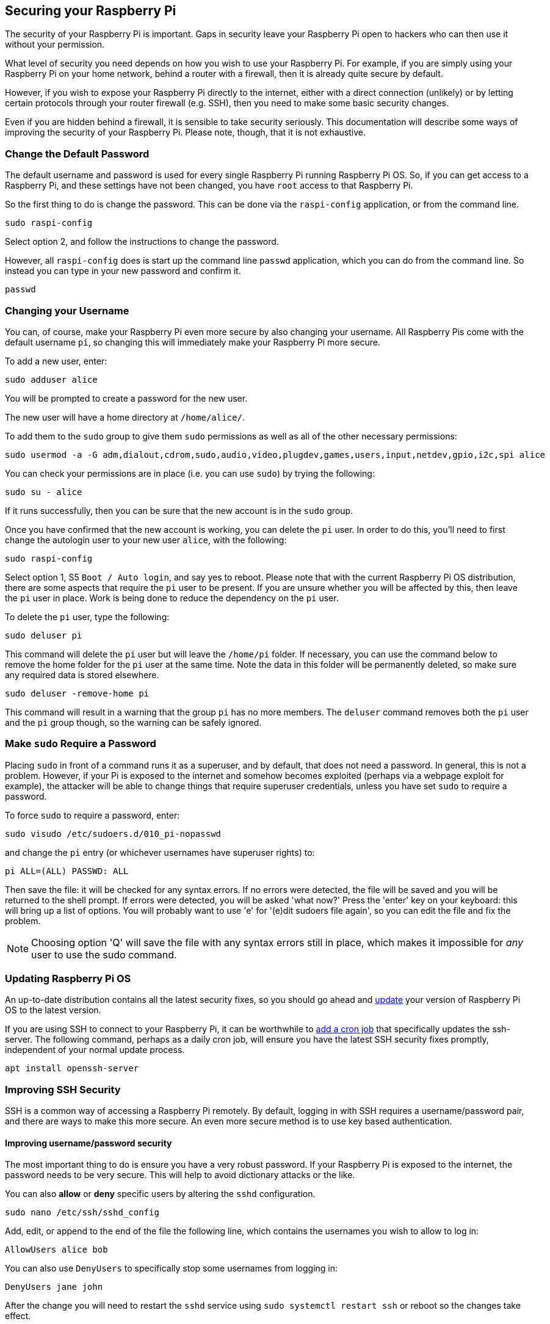 == Securing your Raspberry Pi

The security of your Raspberry Pi is important. Gaps in security leave your Raspberry Pi open to hackers who can then use it without your permission.

What level of security you need depends on how you wish to use your Raspberry Pi. For example, if you are simply using your Raspberry Pi on your home network, behind a router with a firewall, then it is already quite secure by default.

However, if you wish to expose your Raspberry Pi directly to the internet, either with a direct connection (unlikely) or by letting certain protocols through your router firewall (e.g. SSH), then you need to make some basic security changes.

Even if you are hidden behind a firewall, it is sensible to take security seriously. This documentation will describe some ways of improving the security of your Raspberry Pi. Please note, though, that it is not exhaustive.

=== Change the Default Password

The default username and password is used for every single Raspberry Pi running Raspberry Pi OS. So, if you can get access to a Raspberry Pi, and these settings have not been changed, you have `root` access to that Raspberry Pi.

So the first thing to do is change the password. This can be done via the `raspi-config` application, or from the command line.

[,bash]
----
sudo raspi-config
----

Select option 2, and follow the instructions to change the password.

However, all `raspi-config` does is start up the command line `passwd` application, which you can do from the command line. So instead you can type in your new password and confirm it.

[,bash]
----
passwd
----

=== Changing your Username

You can, of course, make your Raspberry Pi even more secure by also changing your username. All Raspberry Pis come with the default username `pi`, so changing this will immediately make your Raspberry Pi more secure.

To add a new user, enter:

[,bash]
----
sudo adduser alice
----

You will be prompted to create a password for the new user.

The new user will have a home directory at `/home/alice/`.

To add them to the `sudo` group to give them `sudo` permissions as well as all of the other necessary permissions:

[,bash]
----
sudo usermod -a -G adm,dialout,cdrom,sudo,audio,video,plugdev,games,users,input,netdev,gpio,i2c,spi alice
----

You can check your permissions are in place (i.e. you can use `sudo`) by trying the following:

[,bash]
----
sudo su - alice
----

If it runs successfully, then you can be sure that the new account is in the `sudo` group.

Once you have confirmed that the new account is working, you can delete the `pi` user. In order to do this, you'll need to first change the autologin user to your new user `alice`, with the following:

[,bash]
----
sudo raspi-config
----

Select option 1, S5 `Boot / Auto login`, and say yes to reboot.
Please note that with the current Raspberry Pi OS distribution, there are some aspects that require the `pi` user to be present. If you are unsure whether you will be affected by this, then leave the `pi` user in place. Work is being done to reduce the dependency on the `pi` user.

To delete the `pi` user, type the following:

[,bash]
----
sudo deluser pi
----

This command will delete the `pi` user but will leave the `/home/pi` folder. If necessary, you can use the command below to remove the home folder for the `pi` user at the same time. Note the data in this folder will be permanently deleted, so make sure any required data is stored elsewhere.

[,bash]
----
sudo deluser -remove-home pi
----

This command will result in a warning that the group `pi` has no more members. The `deluser` command removes both the `pi` user and the `pi` group though, so the warning can be safely ignored.

=== Make `sudo` Require a Password

Placing `sudo` in front of a command runs it as a superuser, and by default, that does not need a password. In general, this is not a problem. However, if your Pi is exposed to the internet and somehow becomes exploited (perhaps via a webpage exploit for example), the attacker will be able to change things that require superuser credentials, unless you have set `sudo` to require a password.

To force `sudo` to require a password, enter:

[,bash]
----
sudo visudo /etc/sudoers.d/010_pi-nopasswd
----

and change the `pi` entry (or whichever usernames have superuser rights) to:

[,bash]
----
pi ALL=(ALL) PASSWD: ALL
----

Then save the file: it will be checked for any syntax errors. If no errors were detected, the file will be saved and you will be returned to the shell prompt. If errors were detected, you will be asked 'what now?' Press the 'enter' key on your keyboard: this will bring up a list of options. You will probably want to use 'e' for '(e)dit sudoers file again', so you can edit the file and fix the problem.

NOTE: Choosing option 'Q' will save the file with any syntax errors still in place, which makes it impossible for _any_ user to use the sudo command.

=== Updating Raspberry Pi OS

An up-to-date distribution contains all the latest security fixes, so you should go ahead and xref:os.adoc#updating-and-upgrading-raspberry-pi-os[update] your version of Raspberry Pi OS to the latest version.

If you are using SSH to connect to your Raspberry Pi, it can be worthwhile to xref:using_linux.adoc#scheduling-tasks-with-cron[add a cron job] that specifically updates the ssh-server. The following command, perhaps as a daily cron job, will ensure you have the latest SSH security fixes promptly, independent of your normal update process. 

[,bash]
----
apt install openssh-server
----

=== Improving SSH Security

SSH is a common way of accessing a Raspberry Pi remotely. By default, logging in with SSH requires a username/password pair, and there are ways to make this more secure. An even more secure method is to use key based authentication.

==== Improving username/password security

The most important thing to do is ensure you have a very robust password. If your Raspberry Pi is exposed to the internet, the password needs to be very secure. This will help to avoid dictionary attacks or the like.

You can also *allow* or *deny* specific users by altering the `sshd` configuration.

[,bash]
----
sudo nano /etc/ssh/sshd_config
----

Add, edit, or append to the end of the file the following line, which contains the usernames you wish to allow to log in:

----
AllowUsers alice bob
----

You can also use `DenyUsers` to specifically stop some usernames from logging in:

----
DenyUsers jane john
----

After the change you will need to restart the `sshd` service using `sudo systemctl restart ssh` or reboot so the changes take effect.

==== Using key-based authentication.

Key pairs are two cryptographically secure keys. One is private, and one is public. They can be used to authenticate a client to an SSH server (in this case the Raspberry Pi).

The client generates two keys, which are cryptographically linked to each other. The private key should never be released, but the public key can be freely shared. The SSH server takes a copy of the public key, and, when a link is requested, uses this key to send the client a challenge message, which the client will encrypt using the private key. If the server can use the public key to decrypt this message back to the original challenge message, then the identity of the client can be confirmed.

Generating a key pair in Linux is done using the `ssh-keygen` command on the *client*; the keys are stored by default in the `.ssh` folder in the user's home directory. The private key will be called `id_rsa` and the associated public key will be called `id_rsa.pub`. The key will be 2048 bits long: breaking the encryption on a key of that length would take an extremely long time, so it is very secure. You can make longer keys if the situation demands it. Note that you should only do the generation process once: if repeated, it will overwrite any previous generated keys. Anything relying on those old keys will need to be updated to the new keys.

You will be prompted for a passphrase during key generation: this is an extra level of security. For the moment, leave this blank.

The public key now needs to be moved on to the server: see xref:remote-access.adoc#copy-your-public-key-to-your-raspberry-pi[Copy your public key to your Raspberry Pi].

Finally, we need to disable password logins, so that all authentication is done by the key pairs.

[,bash]
----
sudo nano /etc/ssh/sshd_config
----

There are three lines that need to be changed to `no`, if they are not set that way already:

[,bash]
----
ChallengeResponseAuthentication no
PasswordAuthentication no
UsePAM no
----

Save the file and either restart the ssh system with `sudo service ssh reload` or reboot.

=== Install a Firewall

There are many firewall solutions available for Linux. Most use the underlying http://www.netfilter.org/projects/iptables/index.html[iptables] project to provide packet filtering. This project sits over the Linux netfiltering system. `iptables` is installed by default on Raspberry Pi OS, but is not set up. Setting it up can be a complicated task, and one project that provides a simpler interface than `iptables` is https://www.linux.com/learn/introduction-uncomplicated-firewall-ufw[ufw], which stands for 'Uncomplicated Fire Wall'. This is the default firewall tool in Ubuntu, and can be easily installed on your Raspberry Pi:

[,bash]
----
sudo apt install ufw
----

`ufw` is a fairly straightforward command line tool, although there are some GUIs available for it. This document will describe a few of the basic command line options. Note that `ufw` needs to be run with superuser privileges, so all commands are preceded with `sudo`. It is also possible to use the option `--dry-run` any `ufw` commands, which indicates the results of the command without actually making any changes.

To enable the firewall, which will also ensure it starts up on boot, use:

[,bash]
----
sudo ufw enable
----

To disable the firewall, and disable start up on boot, use:

[,bash]
----
sudo ufw disable
----

Allow a particular port to have access (we have used port 22 in our example):

[,bash]
----
sudo ufw allow 22
----

Denying access on a port is also very simple (again, we have used port 22 as an example):

[,bash]
----
sudo ufw deny 22
----

You can also specify which service you are allowing or denying on a port. In this example, we are denying tcp on port 22:

[,bash]
----
sudo ufw deny 22/tcp
----

You can specify the service even if you do not know which port it uses. This example allows the ssh service access through the firewall:

[,bash]
----
sudo ufw allow ssh
----

The status command lists all current settings for the firewall:

[,bash]
----
sudo ufw status
----

The rules can be quite complicated, allowing specific IP addresses to be blocked, specifying in which direction traffic is allowed, or limiting the number of attempts to connect, for example to help defeat a Denial of Service (DoS) attack. You can also specify the device rules are to be applied to (e.g. eth0, wlan0). Please refer to the `ufw` man page (`man ufw`) for full details, but here are some examples of more sophisticated commands.

Limit login attempts on ssh port using tcp: this denies connection if an IP address has attempted to connect six or more times in the last 30 seconds:

[,bash]
----
sudo ufw limit ssh/tcp
----

Deny access to port 30 from IP address 192.168.2.1

[,bash]
----
sudo ufw deny from 192.168.2.1 port 30
----

=== Installing `fail2ban`

If you are using your Raspberry Pi as some sort of server, for example an `ssh` or a webserver, your firewall will have deliberate 'holes' in it to let the server traffic through. In these cases, http://www.fail2ban.org[Fail2ban] can be useful. Fail2ban, written in Python, is a scanner that examines the log files produced by the Raspberry Pi, and checks them for suspicious activity. It catches things like multiple brute-force attempts to log in, and can inform any installed firewall to stop further login attempts from suspicious IP addresses. It saves you having to manually check log files for intrusion attempts and then update the firewall (via `iptables`) to prevent them.

Install `fail2ban` using the following command:

[,bash]
----
sudo apt install fail2ban
----

On installation, Fail2ban creates a folder `/etc/fail2ban` in which there is a configuration file called `jail.conf`. This needs to be copied to `jail.local` to enable it. Inside this configuration file are a set of default options, together with options for checking specific services for abnormalities. Do the following to examine/change the rules that are used for `ssh`:

[,bash]
----
sudo cp /etc/fail2ban/jail.conf /etc/fail2ban/jail.local
sudo nano /etc/fail2ban/jail.local
----

Add the following section to the `jail.local` file. On some versions of fail2ban this section may already exist, so update this pre-existing section if it is there.

----
[ssh]
enabled  = true
port     = ssh
filter   = sshd
logpath  = /var/log/auth.log
maxretry = 6
----

As you can see, this section is named ssh, is enabled, examines the ssh port, filters using the `sshd` parameters, parses the `/var/log/auth.log` for malicious activity, and allows six retries before the detection threshold is reached. Checking the default section, we can see that the default banning action is:

[,bash]
----
# Default banning action (e.g. iptables, iptables-new,
# iptables-multiport, shorewall, etc) It is used to define
# action_* variables. Can be overridden globally or per
# section within jail.local file
banaction = iptables-multiport
----

`iptables-multiport` means that the Fail2ban system will run the `/etc/fail2ban/action.d/iptables-multiport.conf` file when the detection threshold is reached. There are a number of different action configuration files that can be used. Multiport bans all access on all ports.

If you want to permanently ban an IP address after three failed attempts, you can change the maxretry value in the `[ssh]` section, and set the bantime to a negative number:

----
[ssh]
enabled  = true
port     = ssh
filter   = sshd
logpath  = /var/log/auth.log
maxretry = 3
bantime = -1
----
